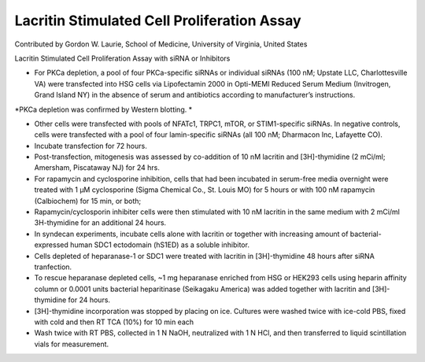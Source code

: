 Lacritin Stimulated Cell Proliferation Assay
========================================================================================================

.. sectionauthor:: glaurie <>

Contributed by Gordon W. Laurie, School of Medicine, University of Virginia, United States

Lacritin Stimulated Cell Proliferation Assay with siRNA or Inhibitors








- For PKCa depletion, a pool of four PKCa-specific siRNAs or individual siRNAs (100 nM; Upstate LLC, Charlottesville VA) were transfected into HSG cells via Lipofectamin 2000 in Opti-MEMI Reduced Serum Medium (Invitrogen, Grand Island NY) in the absence of serum and antibiotics according to manufacturer’s instructions.  

*PKCa depletion was confirmed by Western blotting. *



- Other cells were transfected with pools of NFATc1, TRPC1, mTOR, or STIM1-specific siRNAs.  In negative controls, cells were transfected with a pool of four lamin-specific siRNAs (all 100 nM; Dharmacon Inc, Lafayette CO).  


- Incubate transfection for 72 hours.


- Post-transfection, mitogenesis was assessed by co-addition of 10 nM lacritin and [3H]-thymidine (2 mCi/ml; Amersham, Piscataway NJ) for 24 hrs.


- For rapamycin and cyclosporine inhibition, cells that had been incubated in serum-free media overnight were treated with 1 µM cyclosporine (Sigma Chemical Co., St. Louis MO) for 5 hours or with 100 nM rapamycin (Calbiochem) for 15 min, or both;


- Rapamycin/cyclosporin inhibiter cells were then stimulated with 10 nM lacritin in the same medium with 2 mCi/ml 3H-thymidine for an additional 24 hours.


- In syndecan experiments, incubate cells alone with lacritin or together with increasing amount of bacterial-expressed human SDC1 ectodomain (hS1ED) as a soluble inhibitor.  


- Cells depleted of heparanase-1 or SDC1 were treated with lacritin in [3H]-thymidine 48 hours after siRNA tranfection.


- To rescue heparanase depleted cells, ~1 mg heparanase enriched from HSG or HEK293 cells using heparin affinity column or 0.0001 units bacterial heparitinase (Seikagaku America) was added together with lacritin and [3H]-thymidine for 24 hours.  


- [3H]-thymidine incorporation was stopped by placing on ice.  Cultures were washed twice with ice-cold PBS, fixed with cold and then RT TCA (10%) for 10 min each


- Wash twice with RT PBS, collected in 1 N NaOH, neutralized with 1 N HCl, and then transferred to liquid scintillation vials for measurement.









